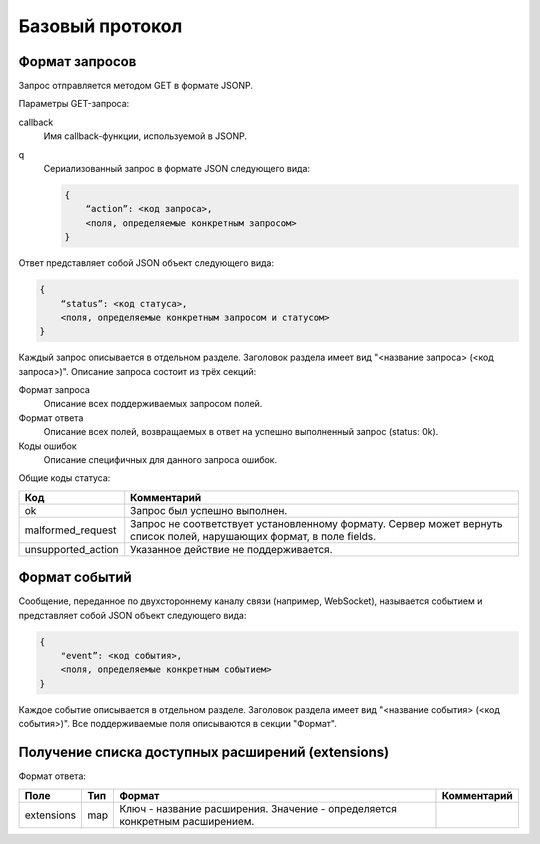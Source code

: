 Базовый протокол
================

Формат запросов
---------------

Запрос отправляется методом GET в формате JSONP.

Параметры GET-запроса:

callback
    Имя callback-функции, используемой в JSONP.
q
    Сериализованный запрос в формате JSON следующего вида:

    .. code-block:: json

        {
            “action”: <код запроса>,
            <поля, определяемые конкретным запросом>
        }

Ответ представляет собой JSON объект следующего вида:

.. code-block:: json

    {
        “status”: <код статуса>,
        <поля, определяемые конкретным запросом и статусом>
    }

Каждый запрос описывается в отдельном разделе.
Заголовок раздела имеет вид "<название запроса> (<код запроса>)".
Описание запроса состоит из трёх секций:

Формат запроса
    Описание всех поддерживаемых запросом полей.

Формат ответа
    Описание всех полей, возвращаемых в ответ на успешно выполненный запрос (status: 0k).

Коды ошибок
    Описание специфичных для данного запроса ошибок.

Общие коды статуса:

+--------------------+----------------------------------------------------------------------+
|        Код         |                             Комментарий                              |
+====================+======================================================================+
| ok                 | Запрос был успешно выполнен.                                         |
+--------------------+----------------------------------------------------------------------+
| malformed_request  | Запрос не соответствует установленному формату.                      |
|                    | Сервер может вернуть список полей, нарушающих формат, в поле fields. |
+--------------------+----------------------------------------------------------------------+
| unsupported_action | Указанное действие не поддерживается.                                |
+--------------------+----------------------------------------------------------------------+


Формат событий
------------------------

Сообщение, переданное по двухстороннему каналу связи (например, WebSocket), называется событием и представляет собой JSON объект следующего вида:

.. code-block:: json

    {
        "event”: <код события>,
        <поля, определяемые конкретным событием>
    }

Каждое событие описывается в отдельном разделе.
Заголовок раздела имеет вид "<название события> (<код события>)".
Все поддерживаемые поля описываются в секции "Формат".


Получение списка доступных расширений (extensions)
--------------------------------------------------

Формат ответа:

+------------+-----+-------------------------------------------------+-------------+
|    Поле    | Тип |                      Формат                     | Комментарий |
+============+=====+=================================================+=============+
| extensions | map | Ключ - название расширения.                     |             |
|            |     | Значение - определяется конкретным расширением. |             |
+------------+-----+-------------------------------------------------+-------------+
